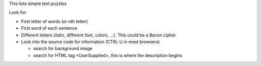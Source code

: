 This lists simple text puzzles

Look for: 

* First letter of words (or nth letter)
* First word of each sentence
* Different letters (italic, different font, colors, ...). This could be a Bacon cipher
* Look into the source code for information (CTRL-U in most browsers)

  * search for background image
  * search for HTML tag <UserSupplied>, this is where the description begins
  
